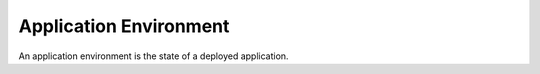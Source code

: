 =========================
 Application Environment
=========================

An application environment is the state of a deployed application.